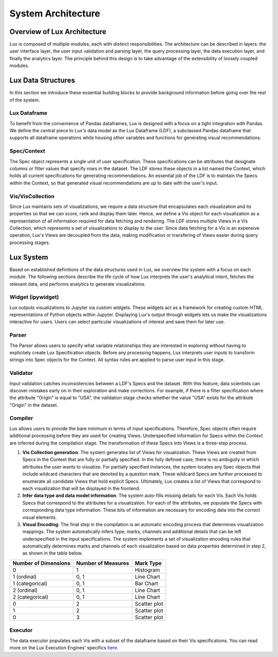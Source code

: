 ********************************
System Architecture
********************************

Overview of Lux Architecture
=================================
Lux is composed of multiple modules, each with distinct responsibilities. The
architecture can be described in layers: the user interface layer, the user input validation
and parsing layer, the query processing layer, the data execution layer, and finally the
analytics layer. The principle behind this design is to take advantage of the extensibility of loosely coupled modules.

.. image:: ../lux/doc/source/guide/Lux_Architecture.PNG
   :width: 400
   :align: center

Lux Data Structures
=================================
In this section we introduce these essential building
blocks to provide background information before going over the rest of the system.

Lux Dataframe
--------------------------------
To benefit from the convenience of Pandas dataframes,
Lux is designed with a focus on a tight integration with Pandas. 
We define the central piece to Lux's data model as the Lux Dataframe (LDF), 
a subclassed Pandas dataframe that supports all dataframe operations
while housing other variables and functions for generating visual recommendations.

Spec/Context
--------------------------------
The Spec object represents a single unit of user specification. These specifications can be
attributes that designate columns or filter values that specify rows in the dataset. The LDF
stores these objects in a list named the Context, which holds all current specifications for
generating recommendations. An essential job of the LDF is to maintain the Specs within
the Context, so that generated visual recommendations are up to date with the user's input.

Vis/VisCollection
--------------------------------
Since Lux maintains sets of visualizations, we require a data structure that encapsulates
each visualization and its properties so that we can score, rank and display them later. Hence,
we define a Vis object for each visualization as a representation of all information required
for data fetching and rendering. The LDF stores multiple Views in a Vis Collection, which 
represents a set of visualizations to display to the user. Since data fetching 
for a Vis is an expensive operation, Lux's Views are decoupled from the
data, making modification or transfering of Views easier during query processing stages.

Lux System
=================================
Based on established definitions of the data structures used in Lux, we overview the system
with a focus on each module. The following sections describe the life cycle of 
how Lux interprets the user's analytical intent, fetches the relevant data, and performs
analytics to generate visualizations.

Widget (ipywidget)
--------------------------------
Lux outputs visualizations to Jupyter via custom widgets. These
widgets act as a framework for creating custom HTML representations of Python objects
within Jupyter. Displaying Lux's output through widgets lets us make the
visualizations interactive for users. Users can select particular visualizations of interest
and save them for later use.

Parser
--------------------------------
The Parser allows users to specify what variable relationships they are interested in exploring
without having to explicitely create Lux Specification objects.
Before any processing happens, Lux interprets user inputs to transform strings into Spec
objects for the Context. All syntax rules are applied to parse user input in this stage.

Validator
--------------------------------
Input validation catches inconsistencies between a LDF's Specs and the dataset. With
this feature, data scientists can discover mistakes early on in their exploration and make
corrections. For example, if there is a filter specification where the attribute "Origin" is
equal to "USA", the validation stage checks whether the value "USA" exists for the attribute
"Origin" in the dataset.

Compiler
--------------------------------
Lux allows users to provide the bare minimum in terms of input specifications. Therefore,
Spec objects often require additional processing before they are used for creating Views.
Underspecified information for Specs within the Context are inferred during the compilation
stage. The transformation of these Specs into Views is a three-step process.

1. **Vis Collection generation**: The system generates list of Views for visualization. These Views are created from Specs in the Context that are fully or partially specified. In the fully defined case, there is no ambiguity in which attributes the user wants to visualize. For partially specified instances, the system locates any Spec objects that include wildcard characters that are denoted by a question mark. These wildcard Specs are further processed to enumerate all candidate Views that hold explicit Specs. Ultimately, Lux creates a list of Views that correspond to each visualization that will be displayed in the frontend.
2. **Infer data type and data model information**: The system auto-fills missing details for each Vis. Each Vis holds Specs that correspond to the attributes for a visualization. For each of the attributes, we populate the Specs with corresponding data type information. These bits of information are necessary for encoding data into the correct visual elements.
3. **Visual Encoding**: The final step in the compilation is an automatic encoding process that determines visualization mappings. The system automatically infers type, marks, channels and additional details that can be left underspecified in the input specifications. The system implements a set of visualization encoding rules that automatically determines marks and channels of each visualization based on data properties determined in step 2, as shown in the table below. 

========================== ========================== ========================== 
Number of Dimensions       Number of Measures         Mark Type
========================== ========================== ========================== 
0                          1                          Histogram
1 (ordinal)                0, 1                       Line Chart
1 (categorical)            0, 1                       Bar Chart
2 (ordinal)                0, 1                       Line Chart
2 (categorical)            0, 1                       Line Chart
0                          2                          Scatter plot
1                          2                          Scatter plot
0                          3                          Scatter plot
========================== ========================== ========================== 

Executor
--------------------------------
The data executor populates each Vis with a subset of the dataframe based on their Vis
specifications. You can read more on the Lux Execution Engines' specifics  
`here <https://lux-api.readthedocs.io/en/dfapi/source/guide/executor.html>`_.